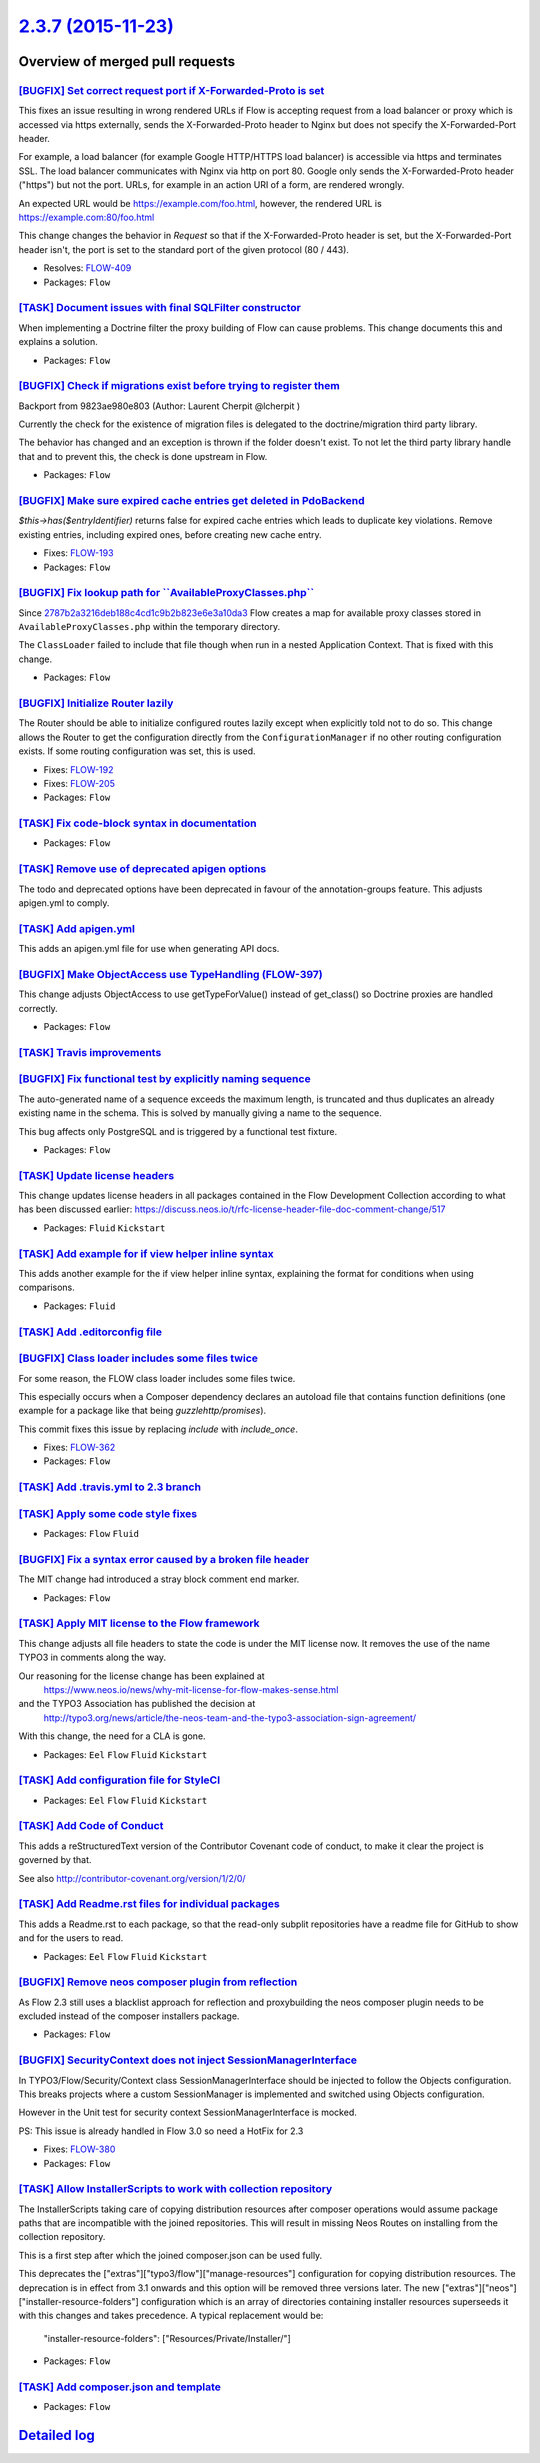`2.3.7 (2015-11-23) <https://github.com/neos/flow-development-collection/releases/tag/2.3.7>`_
==============================================================================================

Overview of merged pull requests
~~~~~~~~~~~~~~~~~~~~~~~~~~~~~~~~

`[BUGFIX] Set correct request port if X-Forwarded-Proto is set <https://github.com/neos/flow-development-collection/pull/120>`_
-------------------------------------------------------------------------------------------------------------------------------

This fixes an issue resulting in wrong rendered URLs if Flow is accepting
request from a load balancer or proxy which is accessed via https
externally, sends the X-Forwarded-Proto header to Nginx but does not
specify the X-Forwarded-Port header.

For example, a load balancer (for example Google HTTP/HTTPS load
balancer) is accessible via https and terminates SSL. The load balancer
communicates with Nginx via http on port 80. Google only sends the
X-Forwarded-Proto header ("https") but not the port. URLs, for example
in an action URI of a form, are rendered wrongly.

An expected URL would be https://example.com/foo.html, however, the
rendered URL is https://example.com:80/foo.html

This change changes the behavior in `Request` so that if the
X-Forwarded-Proto header is set, but the X-Forwarded-Port header isn't,
the port is set to the standard port of the given protocol (80 / 443).

* Resolves: `FLOW-409 <https://jira.neos.io/browse/FLOW-409>`_
* Packages: ``Flow``

`[TASK] Document issues with final SQLFilter constructor <https://github.com/neos/flow-development-collection/pull/116>`_
-------------------------------------------------------------------------------------------------------------------------

When implementing a Doctrine filter the proxy building of Flow can cause problems. This change documents this and explains a solution.

* Packages: ``Flow``

`[BUGFIX] Check if migrations exist before trying to register them <https://github.com/neos/flow-development-collection/pull/115>`_
-----------------------------------------------------------------------------------------------------------------------------------

Backport from 9823ae980e803 (Author: Laurent Cherpit @lcherpit )

Currently the check for the existence of migration files is delegated
to the doctrine/migration third party library.

The behavior has changed and an exception is thrown if the folder doesn't
exist. To not let the third party library handle that and to prevent this,
the check is done upstream in Flow.

* Packages: ``Flow``

`[BUGFIX] Make sure expired cache entries get deleted in PdoBackend <https://github.com/neos/flow-development-collection/pull/110>`_
------------------------------------------------------------------------------------------------------------------------------------

`$this->has($entryIdentifier)` returns false for expired cache entries
which leads to duplicate key violations. Remove existing entries,
including expired ones, before creating new cache entry.

* Fixes: `FLOW-193 <https://jira.neos.io/browse/FLOW-193>`_
* Packages: ``Flow``

`[BUGFIX] Fix lookup path for \`\`AvailableProxyClasses.php\`\` <https://github.com/neos/flow-development-collection/pull/96>`_
-------------------------------------------------------------------------------------------------------------------------------

Since `2787b2a3216deb188c4cd1c9b2b823e6e3a10da3 <https://github.com/neos/flow-development-collection/commit/2787b2a3216deb188c4cd1c9b2b823e6e3a10da3>`_ Flow creates a
map for available proxy classes stored in ``AvailableProxyClasses.php``
within the temporary directory.

The ``ClassLoader`` failed to include that file though when run in
a nested Application Context. That is fixed with this change.

* Packages: ``Flow``

`[BUGFIX] Initialize Router lazily <https://github.com/neos/flow-development-collection/pull/98>`_
--------------------------------------------------------------------------------------------------

The Router should be able to initialize configured routes lazily
except when explicitly told not to do so.
This change allows the Router to get the configuration directly
from the ``ConfigurationManager`` if no other routing configuration
exists. If some routing configuration was set, this is used.

* Fixes: `FLOW-192 <https://jira.neos.io/browse/FLOW-192>`_
* Fixes: `FLOW-205 <https://jira.neos.io/browse/FLOW-205>`_

* Packages: ``Flow``

`[TASK] Fix code-block syntax in documentation <https://github.com/neos/flow-development-collection/pull/99>`_
--------------------------------------------------------------------------------------------------------------

* Packages: ``Flow``

`[TASK] Remove use of deprecated apigen options <https://github.com/neos/flow-development-collection/pull/94>`_
---------------------------------------------------------------------------------------------------------------

The todo and deprecated options have been deprecated in favour of the
annotation-groups feature. This adjusts apigen.yml to comply.

`[TASK] Add apigen.yml <https://github.com/neos/flow-development-collection/pull/93>`_
--------------------------------------------------------------------------------------

This adds an apigen.yml file for use when generating API docs.

`[BUGFIX] Make ObjectAccess use TypeHandling (FLOW-397) <https://github.com/neos/flow-development-collection/pull/92>`_
-----------------------------------------------------------------------------------------------------------------------

This change adjusts ObjectAccess to use getTypeForValue() instead of
get_class() so Doctrine proxies are handled correctly.

* Packages: ``Flow``

`[TASK] Travis improvements <https://github.com/neos/flow-development-collection/pull/85>`_
-------------------------------------------------------------------------------------------

`[BUGFIX] Fix functional test by explicitly naming sequence <https://github.com/neos/flow-development-collection/pull/78>`_
---------------------------------------------------------------------------------------------------------------------------

The auto-generated name of a sequence exceeds the maximum length, is
truncated and thus duplicates an already existing name in the schema.
This is solved by manually giving a name to the sequence.

This bug affects only PostgreSQL and is triggered by a functional test
fixture.

* Packages: ``Flow``

`[TASK] Update license headers <https://github.com/neos/flow-development-collection/pull/69>`_
----------------------------------------------------------------------------------------------

This change updates license headers in all packages contained in the Flow Development Collection according to what has been discussed earlier: https://discuss.neos.io/t/rfc-license-header-file-doc-comment-change/517


* Packages: ``Fluid`` ``Kickstart``

`[TASK] Add example for if view helper inline syntax <https://github.com/neos/flow-development-collection/pull/68>`_
--------------------------------------------------------------------------------------------------------------------

This adds another example for the if view helper inline syntax,
explaining the format for conditions when using comparisons.


* Packages: ``Fluid``

`[TASK] Add .editorconfig file <https://github.com/neos/flow-development-collection/pull/49>`_
----------------------------------------------------------------------------------------------

`[BUGFIX] Class loader includes some files twice <https://github.com/neos/flow-development-collection/pull/38>`_
----------------------------------------------------------------------------------------------------------------

For some reason, the FLOW class loader includes some files twice.

This especially occurs when a Composer dependency declares an autoload file that contains function definitions (one example for a package like that being `guzzlehttp/promises`).

This commit fixes this issue by replacing `include` with `include_once`.

* Fixes: `FLOW-362 <https://jira.neos.io/browse/FLOW-362>`_
* Packages: ``Flow``

`[TASK] Add .travis.yml to 2.3 branch <https://github.com/neos/flow-development-collection/pull/65>`_
-----------------------------------------------------------------------------------------------------

`[TASK] Apply some code style fixes <https://github.com/neos/flow-development-collection/pull/60>`_
---------------------------------------------------------------------------------------------------

* Packages: ``Flow`` ``Fluid``

`[BUGFIX] Fix a syntax error caused by a broken file header <https://github.com/neos/flow-development-collection/pull/58>`_
---------------------------------------------------------------------------------------------------------------------------

The MIT change had introduced a stray block comment end marker.

* Packages: ``Flow``

`[TASK] Apply MIT license to the Flow framework <https://github.com/neos/flow-development-collection/pull/52>`_
---------------------------------------------------------------------------------------------------------------

This change adjusts all file headers to state the code is under the MIT
license now. It removes the use of the name TYPO3 in comments along the
way.

Our reasoning for the license change has been explained at
 https://www.neos.io/news/why-mit-license-for-flow-makes-sense.html
and the TYPO3 Association has published the decision at
 http://typo3.org/news/article/the-neos-team-and-the-typo3-association-sign-agreement/

With this change, the need for a CLA is gone.

* Packages: ``Eel`` ``Flow`` ``Fluid`` ``Kickstart``

`[TASK] Add configuration file for StyleCI <https://github.com/neos/flow-development-collection/pull/48>`_
----------------------------------------------------------------------------------------------------------

* Packages: ``Eel`` ``Flow`` ``Fluid`` ``Kickstart``

`[TASK] Add Code of Conduct <https://github.com/neos/flow-development-collection/pull/45>`_
-------------------------------------------------------------------------------------------

This adds a reStructuredText version of the Contributor Covenant
code of conduct, to make it clear the project is governed by that.

See also http://contributor-covenant.org/version/1/2/0/

`[TASK] Add Readme.rst files for individual packages <https://github.com/neos/flow-development-collection/pull/47>`_
--------------------------------------------------------------------------------------------------------------------

This adds a Readme.rst to each package, so that the read-only subplit
repositories have a readme file for GitHub to show and for the users
to read.

* Packages: ``Eel`` ``Flow`` ``Fluid`` ``Kickstart``

`[BUGFIX] Remove neos composer plugin from reflection <https://github.com/neos/flow-development-collection/pull/39>`_
---------------------------------------------------------------------------------------------------------------------

As Flow 2.3 still uses a blacklist approach for reflection and proxybuilding the neos composer plugin needs to be excluded instead of the composer installers package.

* Packages: ``Flow``

`[BUGFIX] SecurityContext does not inject SessionManagerInterface <https://github.com/neos/flow-development-collection/pull/22>`_
---------------------------------------------------------------------------------------------------------------------------------

In TYPO3/Flow/Security/Context class SessionManagerInterface should be injected
to follow the Objects configuration. This breaks projects where a custom
SessionManager is implemented and switched using Objects configuration.

However in the Unit test for security context SessionManagerInterface is mocked.

PS: This issue is already handled in Flow 3.0 so need a HotFix for 2.3

* Fixes: `FLOW-380 <https://jira.neos.io/browse/FLOW-380>`_
* Packages: ``Flow``

`[TASK] Allow InstallerScripts to work with collection repository <https://github.com/neos/flow-development-collection/pull/36>`_
---------------------------------------------------------------------------------------------------------------------------------

The InstallerScripts taking care of copying distribution resources
after composer operations would assume package paths that are
incompatible with the joined repositories. This will result in
missing Neos Routes on installing from the collection repository.

This is a first step after which the joined composer.json can be
used fully.

This deprecates the ["extras"]["typo3/flow"]["manage-resources"]
configuration for copying distribution resources. The deprecation
is in effect from 3.1 onwards and this option will be removed
three versions later. The new
["extras"]["neos"]["installer-resource-folders"] configuration
which is an array of directories containing installer resources
superseeds it with this changes and takes precedence. A typical
replacement would be:

  "installer-resource-folders": ["Resources/Private/Installer/"]


* Packages: ``Flow``

`[TASK] Add composer.json and template <https://github.com/neos/flow-development-collection/pull/31>`_
------------------------------------------------------------------------------------------------------

* Packages: ``Flow``

`Detailed log <https://github.com/neos/flow-development-collection/compare/2.3.6...2.3.7>`_
~~~~~~~~~~~~~~~~~~~~~~~~~~~~~~~~~~~~~~~~~~~~~~~~~~~~~~~~~~~~~~~~~~~~~~~~~~~~~~~~~~~~~~~~~~~

